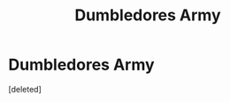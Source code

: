 #+TITLE: Dumbledores Army

* Dumbledores Army
:PROPERTIES:
:Score: 5
:DateUnix: 1607450406.0
:DateShort: 2020-Dec-08
:FlairText: Request
:END:
[deleted]

